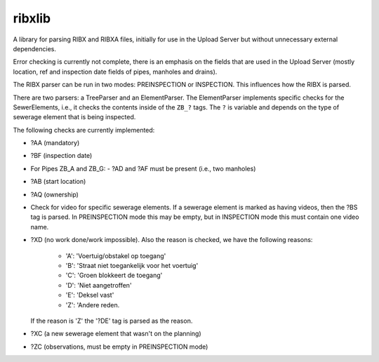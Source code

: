 ribxlib
==========================================

A library for parsing RIBX and RIBXA files, initially for use in the
Upload Server but without unnecessary external dependencies.

Error checking is currently not complete, there is an emphasis on the
fields that are used in the Upload Server (mostly location, ref and
inspection date fields of pipes, manholes and drains).

The RIBX parser can be run in two modes: PREINSPECTION or INSPECTION.
This influences how the RIBX is parsed.

There are two parsers: a TreeParser and an ElementParser. The
ElementParser implements specific checks for the SewerElements, i.e.,
it checks the contents inside of the ``ZB_?`` tags. The ``?`` is
variable and depends on the type of sewerage element that is being
inspected.

The following checks are currently implemented:

- ?AA (mandatory)
- ?BF (inspection date)
- For Pipes ZB_A and ZB_G:
  - ?AD and ?AF must be present (i.e., two manholes)
- ?AB (start location)
- ?AQ (ownership)
- Check for video for specific sewerage elements. If a sewerage element is
  marked as having videos, then the ?BS tag is parsed. In PREINSPECTION mode
  this may be empty, but in INSPECTION mode this must contain one video name.
- ?XD (no work done/work impossible). Also the reason is checked, we have
  the following reasons:
    - 'A': 'Voertuig/obstakel op toegang'
    - 'B': 'Straat niet toegankelijk voor het voertuig'
    - 'C': 'Groen blokkeert de toegang'
    - 'D': 'Niet aangetroffen'
    - 'E': 'Deksel vast'
    - 'Z': 'Andere reden.
  If the reason is 'Z' the '?DE' tag is parsed as the reason.
- ?XC (a new sewerage element that wasn't on the planning)
- ?ZC (observations, must be empty in PREINSPECTION mode)
